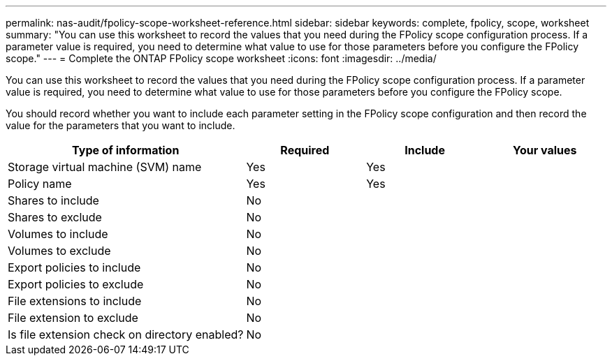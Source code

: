 ---
permalink: nas-audit/fpolicy-scope-worksheet-reference.html
sidebar: sidebar
keywords: complete, fpolicy, scope, worksheet
summary: "You can use this worksheet to record the values that you need during the FPolicy scope configuration process. If a parameter value is required, you need to determine what value to use for those parameters before you configure the FPolicy scope."
---
= Complete the ONTAP FPolicy scope worksheet
:icons: font
:imagesdir: ../media/

[.lead]
You can use this worksheet to record the values that you need during the FPolicy scope configuration process. If a parameter value is required, you need to determine what value to use for those parameters before you configure the FPolicy scope.

You should record whether you want to include each parameter setting in the FPolicy scope configuration and then record the value for the parameters that you want to include.

[cols="40,20,20,20"]
|===

h| Type of information h| Required h| Include h| Your values
a|
Storage virtual machine (SVM) name
a|
Yes
a|
Yes
a|

a|
Policy name
a|
Yes
a|
Yes
a|

a|
Shares to include
a|
No
a|

a|

a|
Shares to exclude
a|
No
a|

a|

a|
Volumes to include
a|
No
a|

a|

a|
Volumes to exclude
a|
No
a|

a|

a|
Export policies to include
a|
No
a|

a|

a|
Export policies to exclude
a|
No
a|

a|

a|
File extensions to include
a|
No
a|

a|

a|
File extension to exclude
a|
No
a|

a|

a|
Is file extension check on directory enabled?
a|
No
a|

a|

|===

// 2025 June 17, ONTAPDOC-3078